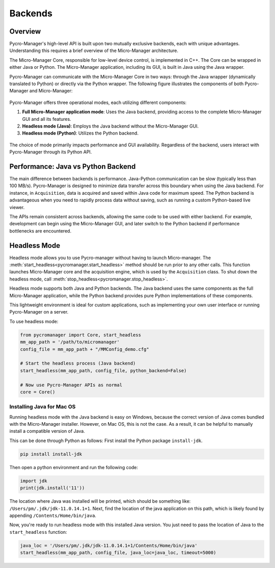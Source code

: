 .. _backends:

*******************
Backends
*******************

Overview
=========

Pycro-Manager's high-level API is built upon two mutually exclusive backends, each with unique advantages. Understanding this requires a brief overview of the Micro-Manager architecture.

The Micro-Manager Core, responsible for low-level device control, is implemented in C++. The Core can be wrapped in either Java or Python. The Micro-Manager application, including its GUI, is built in Java using the Java wrapper.

Pycro-Manager can communicate with the Micro-Manager Core in two ways: through the Java wrapper (dynamically translated to Python) or directly via the Python wrapper. The following figure illustrates the components of both Pycro-Manager and Micro-Manager:

.. figure:: pm_arch_full.png
   :alt: Full architecture of Pycro-Manager and Micro-Manager application

Pycro-Manager offers three operational modes, each utilizing different components:

1. **Full Micro-Manager application mode**: Uses the Java backend, providing access to the complete Micro-Manager GUI and all its features.
2. **Headless mode (Java)**: Employs the Java backend without the Micro-Manager GUI.
3. **Headless mode (Python)**: Utilizes the Python backend.

.. figure:: three_backends.png
   :alt: Three ways of running Pycro-Manager

The choice of mode primarily impacts performance and GUI availability. Regardless of the backend, users interact with Pycro-Manager through its Python API.


Performance: Java vs Python Backend
====================================

The main difference between backends is performance. Java-Python communication can be slow (typically less than 100 MB/s). Pycro-Manager is designed to minimize data transfer across this boundary when using the Java backend. For instance, in ``Acquisition``, data is acquired and saved within Java code for maximum speed. The Python backend is advantageous when you need to rapidly process data without saving, such as running a custom Python-based live viewer.

The APIs remain consistent across backends, allowing the same code to be used with either backend. For example, development can begin using the Micro-Manager GUI, and later switch to the Python backend if performance bottlenecks are encountered.



.. _headless_mode:

Headless Mode
==============


Headless mode allows you to use Pycro-manager without having to launch Micro-manager. The :meth:`start_headless<pycromanager.start_headless>` method should be run prior to any other calls. This function launches Micro-Manager core and the acquisition engine, which is used by the ``Acquisition`` class. To shut down the headless mode, call :meth:`stop_headless<pycromanager.stop_headless>`.

Headless mode supports both Java and Python backends. The Java backend uses the same components as the full Micro-Manager application, while the Python backend provides pure Python implementations of these components.

This lightweight environment is ideal for custom applications, such as implementing your own user interface or running Pycro-Manager on a server.

To use headless mode:

.. code-block:: python

    from pycromanager import Core, start_headless
    mm_app_path = '/path/to/micromanager'
    config_file = mm_app_path + "/MMConfig_demo.cfg"

    # Start the headless process (Java backend)
    start_headless(mm_app_path, config_file, python_backend=False)

    # Now use Pycro-Manager APIs as normal
    core = Core()




Installing Java for Mac OS
--------------------------------
Running headless mode with the Java backend is easy on Windows, because the correct version of Java comes bundled with the Micro-Manager installer. However, on Mac OS, this is not the case. As a result, it can be helpful to manually install a compatible version of Java.

This can be done through Python as follows: First install the Python package ``install-jdk``.

.. code-block:: shell

    pip install install-jdk


Then open a python environment and run the following code:

.. code-block:: python

    import jdk
    print(jdk.install('11'))

The location where Java was installed will be printed, which should be something like: ``/Users/pm/.jdk/jdk-11.0.14.1+1``. Next, find the location of the java application on this path, which is likely found by appending ``/Contents/Home/bin/java``.

Now, you're ready to run headless mode with this installed Java version. You just need to pass the location of Java to the ``start_headless`` function:

.. code-block:: python

    java_loc = '/Users/pm/.jdk/jdk-11.0.14.1+1/Contents/Home/bin/java'
    start_headless(mm_app_path, config_file, java_loc=java_loc, timeout=5000)


